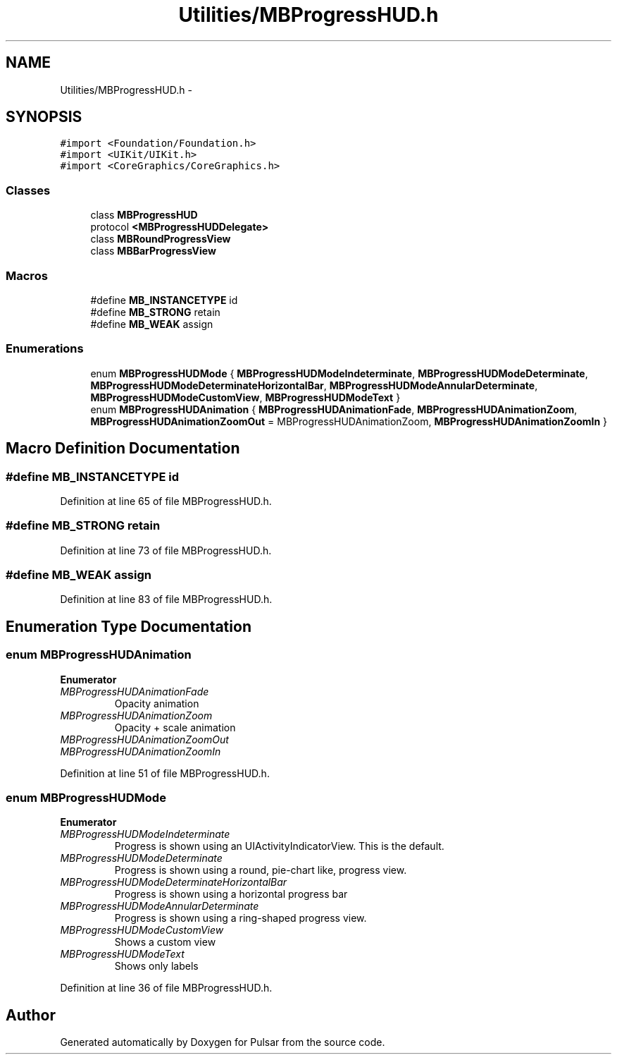 .TH "Utilities/MBProgressHUD.h" 3 "Sat Aug 30 2014" "Pulsar" \" -*- nroff -*-
.ad l
.nh
.SH NAME
Utilities/MBProgressHUD.h \- 
.SH SYNOPSIS
.br
.PP
\fC#import <Foundation/Foundation\&.h>\fP
.br
\fC#import <UIKit/UIKit\&.h>\fP
.br
\fC#import <CoreGraphics/CoreGraphics\&.h>\fP
.br

.SS "Classes"

.in +1c
.ti -1c
.RI "class \fBMBProgressHUD\fP"
.br
.ti -1c
.RI "protocol \fB<MBProgressHUDDelegate>\fP"
.br
.ti -1c
.RI "class \fBMBRoundProgressView\fP"
.br
.ti -1c
.RI "class \fBMBBarProgressView\fP"
.br
.in -1c
.SS "Macros"

.in +1c
.ti -1c
.RI "#define \fBMB_INSTANCETYPE\fP   id"
.br
.ti -1c
.RI "#define \fBMB_STRONG\fP   retain"
.br
.ti -1c
.RI "#define \fBMB_WEAK\fP   assign"
.br
.in -1c
.SS "Enumerations"

.in +1c
.ti -1c
.RI "enum \fBMBProgressHUDMode\fP { \fBMBProgressHUDModeIndeterminate\fP, \fBMBProgressHUDModeDeterminate\fP, \fBMBProgressHUDModeDeterminateHorizontalBar\fP, \fBMBProgressHUDModeAnnularDeterminate\fP, \fBMBProgressHUDModeCustomView\fP, \fBMBProgressHUDModeText\fP }"
.br
.ti -1c
.RI "enum \fBMBProgressHUDAnimation\fP { \fBMBProgressHUDAnimationFade\fP, \fBMBProgressHUDAnimationZoom\fP, \fBMBProgressHUDAnimationZoomOut\fP = MBProgressHUDAnimationZoom, \fBMBProgressHUDAnimationZoomIn\fP }"
.br
.in -1c
.SH "Macro Definition Documentation"
.PP 
.SS "#define MB_INSTANCETYPE   id"

.PP
Definition at line 65 of file MBProgressHUD\&.h\&.
.SS "#define MB_STRONG   retain"

.PP
Definition at line 73 of file MBProgressHUD\&.h\&.
.SS "#define MB_WEAK   assign"

.PP
Definition at line 83 of file MBProgressHUD\&.h\&.
.SH "Enumeration Type Documentation"
.PP 
.SS "enum \fBMBProgressHUDAnimation\fP"

.PP
\fBEnumerator\fP
.in +1c
.TP
\fB\fIMBProgressHUDAnimationFade \fP\fP
Opacity animation 
.TP
\fB\fIMBProgressHUDAnimationZoom \fP\fP
Opacity + scale animation 
.TP
\fB\fIMBProgressHUDAnimationZoomOut \fP\fP
.TP
\fB\fIMBProgressHUDAnimationZoomIn \fP\fP
.PP
Definition at line 51 of file MBProgressHUD\&.h\&.
.SS "enum \fBMBProgressHUDMode\fP"

.PP
\fBEnumerator\fP
.in +1c
.TP
\fB\fIMBProgressHUDModeIndeterminate \fP\fP
Progress is shown using an UIActivityIndicatorView\&. This is the default\&. 
.TP
\fB\fIMBProgressHUDModeDeterminate \fP\fP
Progress is shown using a round, pie-chart like, progress view\&. 
.TP
\fB\fIMBProgressHUDModeDeterminateHorizontalBar \fP\fP
Progress is shown using a horizontal progress bar 
.TP
\fB\fIMBProgressHUDModeAnnularDeterminate \fP\fP
Progress is shown using a ring-shaped progress view\&. 
.TP
\fB\fIMBProgressHUDModeCustomView \fP\fP
Shows a custom view 
.TP
\fB\fIMBProgressHUDModeText \fP\fP
Shows only labels 
.PP
Definition at line 36 of file MBProgressHUD\&.h\&.
.SH "Author"
.PP 
Generated automatically by Doxygen for Pulsar from the source code\&.
